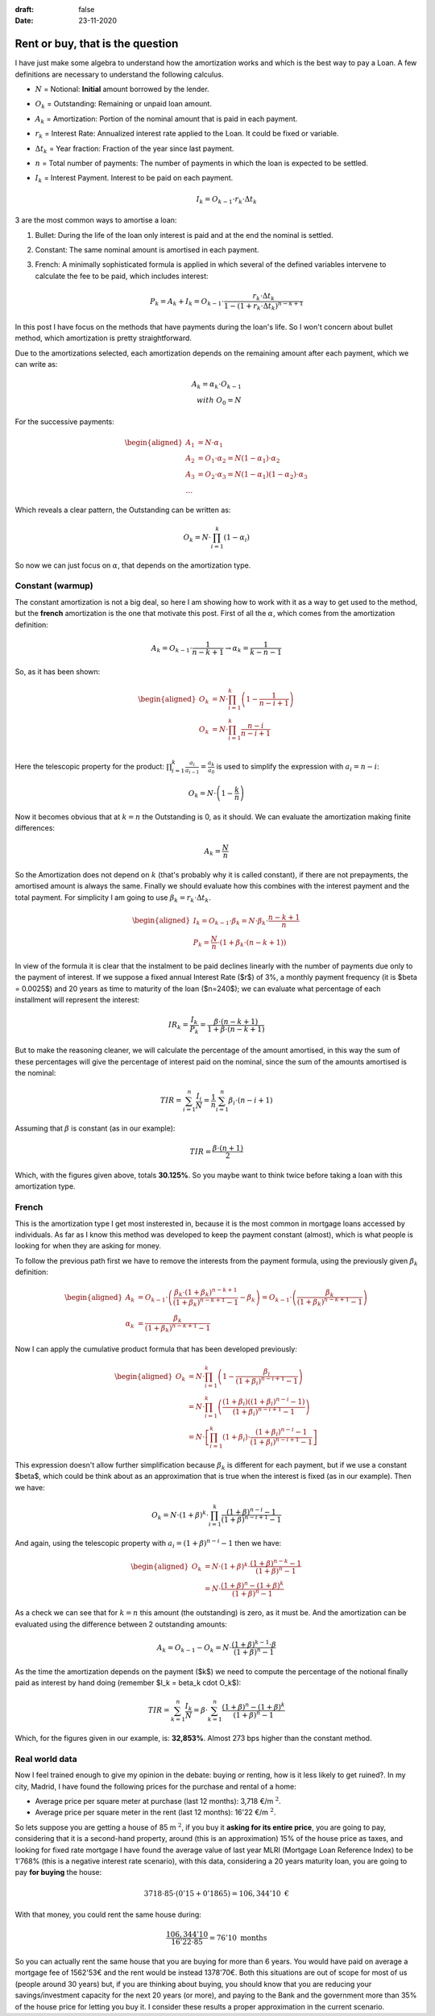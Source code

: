 :draft: false
:date: 23-11-2020

=================================
Rent or buy, that is the question
=================================

I have just make some algebra to understand how the amortization works and
which is the best way to pay a Loan. A few definitions are necessary to
understand the following calculus.

* :math:`N` = Notional: **Initial** amount borrowed by the lender.
* :math:`O_k` = Outstanding: Remaining or unpaid loan amount.
* :math:`A_k` = Amortization: Portion of the nominal amount that is paid in each
  payment.
* :math:`r_k` = Interest Rate: Annualized interest rate applied to the Loan. It
  could be fixed or variable.
* :math:`\Delta t_k` = Year fraction: Fraction of the year since last payment.
* :math:`n` = Total number of payments: The number of payments in which the loan is
  expected to be settled.
* :math:`I_k` = Interest Payment. Interest to be paid on each payment.

  .. math::

      I_k = O_{k-1} \cdot r_k \cdot \Delta t_k


3 are the most common ways to amortise a loan:

1. Bullet: During the life of the loan only interest is paid and at the end the
   nominal is settled.
2. Constant: The same nominal amount is amortised in each payment.
3. French: A minimally sophisticated formula is applied in which several of the
   defined variables intervene to calculate the fee to be paid, which includes
   interest:

   .. math::

      P_k = A_k + I_k = O_{k-1} \cdot \frac{r_k \cdot \Delta t_k}{1-(1 + r_k \cdot \Delta t_k)^{n-k+1}}


In this post I have focus on the methods that have payments during the
loan's life. So I won't concern about bullet method, which amortization is
pretty straightforward.

Due to the amortizations selected, each amortization depends on the remaining
amount after each payment, which we can write as:

.. math::

   A_k = \alpha_k \cdot O_{k-1}\\
   with\ O_0 = N

For the successive payments:

.. math::

   \begin{aligned}
   A_1 &= N \cdot \alpha_1\\
   A_2 &= O_1 \cdot \alpha_2 = N(1 - \alpha_1) \cdot \alpha_2 \\
   A_3 &= O_2 \cdot \alpha_3 = N(1 - \alpha_1)(1 - \alpha_2) \cdot \alpha_3 \\
   \ldots
   \end{aligned}


Which reveals a clear pattern, the Outstanding can be written as:

.. math::

   O_k = N \cdot \prod_{i=1}^{k}(1 - \alpha_i)

So now we can just focus on :math:`\alpha`, that depends on the amortization
type.

Constant (warmup)
-----------------

The constant amortization is not a big deal, so here I am showing how to work
with it as a way to get used to the method, but the **french** amortization
is the one that motivate this post. First of all the :math:`\alpha`, which comes
from the amortization definition:

.. math::

   A_k = O_{k-1} \cdot \frac{1}{n-k+1} \rightarrow \alpha_k = \frac{1}{k-n-1}

So, as it has been shown:

.. math::

   \begin{aligned}
   O_k &= N \cdot \prod_{i=1}^{k} \left(1 - \frac{1}{n-i+1}\right)\\
   O_k &= N \cdot \prod_{i=1}^k \frac{n-i}{n-i+1}\\
   \end{aligned}


Here the telescopic property for the product: :math:`\prod_{i=1}^{k} \frac{a_i}{a_{i-1}} = \frac{a_k}{a_0}`
is used to simplify the expression with :math:`a_i = n - i`:

.. math::

   O_k = N \cdot \left(1 - \frac{k}{n}\right)

Now it becomes obvious that at :math:`k=n` the Outstanding is 0, as it should. We can
evaluate the amortization making finite differences:

.. math::

   A_k = \frac{N}{n}

So the Amortization does not depend on :math:`k` (that's probably why it is called
constant), if there are not prepayments, the amortised amount is always the
same. Finally we should evaluate how this combines with the interest payment and
the total payment. For simplicity I am going to use
:math:`\beta_k = r_k \cdot \Delta t_k`.

.. math::

   \begin{aligned}
   I_k = O_{k-1} \cdot \beta_k = N \cdot \beta_k \cdot \frac{n-k+1}{n}\\
   P_k = \frac{N}{n} \cdot \left(1 + \beta_k \cdot (n-k+1) \right)
   \end{aligned}

In view of the formula it is clear that the instalment to be paid declines
linearly with the number of payments due only to the payment of interest.
If we suppose a fixed annual Interest Rate ($r$) of 3%, a monthly payment
frequency (it is $\beta = 0.0025$) and 20 years as time to maturity of the
loan ($n=240$); we can evaluate what percentage of each installment will
represent the interest:

.. math::

   IR_k = \frac{I_k}{P_k} = \frac{\beta \cdot (n-k+1)}{1 + \beta \cdot (n-k+1)}

But to make the reasoning cleaner, we will calculate the percentage of the
amount amortised, in this way the sum of these percentages will give the
percentage of interest paid on the nominal, since the sum of the amounts
amortised is the nominal:

.. math::

   TIR = \sum_{i=1}^n\frac{I_i}{N} = \frac{1}{n}\sum_{i=1}^n \beta_i \cdot (n-i+1)

Assuming that :math:`\beta` is constant (as in our example):

.. math::

   TIR = \frac{\beta \cdot (n+1)}{2}

Which, with the figures given above, totals **30.125%**. So you maybe want to
think twice before taking a loan with this amortization type.


French
------

This is the amortization type I get most insterested in, because it is the most
common in mortgage loans accessed by individuals. As far as I know this method
was developed to keep the payment constant (almost), which is what people is
looking for when they are asking for money.

To follow the previous path first we have to remove the interests from the
payment formula, using the previously given :math:`\beta_k` definition:

.. math::

   \begin{aligned}
   A_k &= O_{k-1} \cdot \left(\frac{\beta_k \cdot (1 + \beta_k)^{n-k+1}}{(1 + \beta_k)^{n-k+1} - 1} - \beta_k\right) = O_{k-1} \cdot \left(\frac{\beta_k}{(1 + \beta_k)^{n-k+1} - 1}\right) \\
   \alpha_k &= \frac{\beta_k}{(1 + \beta_k)^{n-k+1} - 1}
   \end{aligned}

Now I can apply the cumulative product formula that has been developed previously:

.. math::

   \begin{aligned}
   O_k &= N \cdot \prod_{i=1}^k \left(1 - \frac{\beta_i}{(1 + \beta_i)^{n-i+1} - 1}\right) \\
   &= N \cdot \prod_{i=1}^k \left(\frac{(1 + \beta_i)\left((1 + \beta_i)^{n-i} - 1\right)}{(1 + \beta_i)^{n-i+1} - 1}\right) \\
   &= N \cdot \left[ \prod_{i=1}^k (1+\beta_i) \cdot \frac{(1 + \beta_i)^{n-i} - 1}{(1 + \beta_i)^{n-i+1} - 1} \right]
   \end{aligned}

This expression doesn't allow further simplification because :math:`\beta_k` is
different for each payment, but if we use a constant $\beta$, which could be
think about as an approximation that is true when the interest is fixed (as in
our example). Then we have:

.. math::

   O_k = N \cdot (1+\beta)^k \cdot \prod_{i=1}^k \frac{(1+\beta)^{n-i} - 1}{(1+\beta)^{n-i+1} - 1}


And again, using the telescopic property with :math:`a_i = (1+\beta)^{n-i} - 1` then we have:

.. math::

   \begin{aligned}
   O_k &= N \cdot (1+\beta)^k \cdot \frac{(1+\beta)^{n-k} - 1}{(1+\beta)^n - 1}\\
   &=  N \cdot \frac{(1+\beta)^{n} - (1+\beta)^k}{(1+\beta)^n - 1}
   \end{aligned}


As a check we can see that for :math:`k=n` this amount (the outstanding) is
zero, as it must be. And the amortization can be evaluated using the difference
between 2 outstanding amounts:

.. math::
   A_k = O_{k-1} - O_k = N \cdot \frac{(1+\beta)^{k-1} \cdot \beta}{(1+\beta)^n - 1}

As the time the amortization depends on the payment ($k$) we need to compute the percentage of the notional finally paid as interest by hand doing (remember $I_k = \beta_k \cdot O_k$):

.. math::
   TIR = \sum_{k=1}^n \frac{I_k}{N} = \beta \cdot \sum_{k=1}^n \frac{(1+\beta)^n - (1+\beta)^k}{(1 + \beta)^n - 1}

Which, for the figures given in our example, is: **32,853%**. Almost 273 bps
higher than the constant method.

Real world data
---------------

Now I feel trained enough to give my opinion in the debate: buying or renting,
how is it less likely to get ruined?. In my city, Madrid, I have found the
following prices for the purchase and rental of a home:

* Average price per square meter at purchase (last 12 months): 3,718 €/m :math:`^2`.
* Average price per square meter in the rent (last 12 months): 16'22 €/m :math:`^2`.

So lets suppose you are getting a house of 85 m :math:`^2`, if you buy
it **asking for its entire price**, you are going to pay, considering that it
is a second-hand property, around (this is an approximation) 15% of the house
price as taxes, and looking for fixed rate mortgage I have found the average
value of last year MLRI (Mortgage Loan Reference Index) to be 1'768% (this is a
negative interest rate scenario), with this data, considering a 20 years
maturity loan, you are going to pay **for buying** the house:

.. math::

   3718 \cdot 85 \cdot (0'15 + 0'1865) = 106,344'10 \text{ €}


With that money, you could rent the same house during:

.. math::

   \frac{106,344'10}{16'22 \cdot 85} = 76'10 \text{ months}


So you can actually rent the same house that you are buying for more than 6
years. You would have paid on average a mortgage fee of 1562'53€ and the rent
would be instead 1378'70€. Both this situations are out of scope for most of us
(people around 30 years) but, if you are thinking about buying, you should know
that you are reducing your savings/investment capacity for the next 20 years
(or more), and paying to the Bank and the government more than 35% of the house
price for letting you buy it. I consider these results a proper approximation
in the current scenario.

